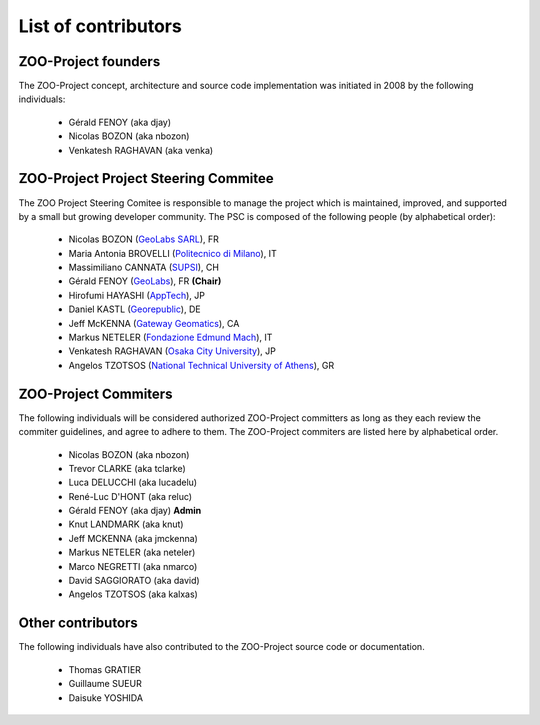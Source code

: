 .. _contribute_contributors:

List of contributors
================================

.. _zoo_founder:
 
ZOO-Project founders
------------------

The ZOO-Project concept, architecture and source code implementation was initiated in 2008 by the following individuals:

   * Gérald FENOY (aka djay)
   * Nicolas BOZON (aka nbozon)
   * Venkatesh RAGHAVAN (aka venka)

.. _zoo_psc:

ZOO-Project Project Steering Commitee
-------------------------------------

The ZOO Project Steering Comitee is responsible to manage the project
which is maintained, improved, and supported by a small but growing
developer community. The PSC is composed of the following people (by
alphabetical order):

    * Nicolas BOZON (`GeoLabs SARL <http://geolabs.fr>`_), FR
    * Maria Antonia BROVELLI (`Politecnico di Milano
      <http://www.polimi.it>`_), IT
    * Massimiliano CANNATA (`SUPSI <http://www.ist.supsi.ch/>`_), CH
    * Gérald FENOY (`GeoLabs <http://www.geolabs.fr/>`_), FR **(Chair)**
    * Hirofumi HAYASHI (`AppTech <http://www.apptec.co.jp/>`_), JP
    * Daniel KASTL (`Georepublic <http://georepublic.de/en/>`_), DE
    * Jeff McKENNA (`Gateway Geomatics
      <http://www.gatewaygeomatics.com/>`_), CA
    * Markus NETELER (`Fondazione Edmund Mach
      <http://gis.fem-environment.eu/>`_), IT
    * Venkatesh RAGHAVAN (`Osaka City University
      <http://www.osaka-cu.ac.jp/index-e.html>`_), JP
    * Angelos TZOTSOS (`National Technical University of Athens
      <http://users.ntua.gr/tzotsos/>`_), GR


.. _zoo_developers:

ZOO-Project Commiters
---------------------

The following individuals will be considered authorized ZOO-Project
committers as long as they each review the commiter guidelines, and
agree to adhere to them. The ZOO-Project commiters are listed here by alphabetical order.

   * Nicolas BOZON (aka nbozon)
   * Trevor CLARKE (aka tclarke)
   * Luca DELUCCHI (aka lucadelu)
   * René-Luc D'HONT  (aka reluc)
   * Gérald FENOY (aka djay) **Admin**
   * Knut LANDMARK (aka knut)
   * Jeff MCKENNA (aka jmckenna)
   * Markus NETELER (aka neteler)
   * Marco NEGRETTI (aka nmarco)
   * David SAGGIORATO (aka david)
   * Angelos TZOTSOS (aka kalxas)

Other contributors
----------------

The following individuals have also contributed to the ZOO-Project
source code or documentation.

   * Thomas GRATIER 
   * Guillaume SUEUR
   * Daisuke YOSHIDA
   
